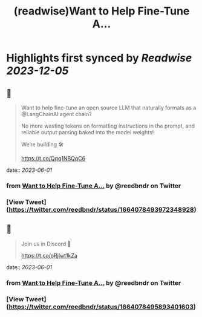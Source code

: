 :PROPERTIES:
:title: (readwise)Want to Help Fine-Tune A...
:END:

:PROPERTIES:
:author: [[reedbndr on Twitter]]
:full-title: "Want to Help Fine-Tune A..."
:category: [[tweets]]
:url: https://twitter.com/reedbndr/status/1664078493972348928
:image-url: https://pbs.twimg.com/profile_images/1709232959226535936/_fKQEB4B.jpg
:END:

* Highlights first synced by [[Readwise]] [[2023-12-05]]
** 📌
#+BEGIN_QUOTE
Want to help fine-tune an open source LLM that naturally formats as a @LangChainAI agent chain? 

No more wasting tokens on formatting instructions in the prompt, and reliable output parsing baked into the model weights!

We’re building 🛠

https://t.co/Qqq1NBQqC6 
#+END_QUOTE
    date:: [[2023-06-01]]
*** from _Want to Help Fine-Tune A..._ by @reedbndr on Twitter
*** [View Tweet](https://twitter.com/reedbndr/status/1664078493972348928)
** 📌
#+BEGIN_QUOTE
Join us in Discord 🚀

https://t.co/oRjlwt1kZa 
#+END_QUOTE
    date:: [[2023-06-01]]
*** from _Want to Help Fine-Tune A..._ by @reedbndr on Twitter
*** [View Tweet](https://twitter.com/reedbndr/status/1664078495893401603)